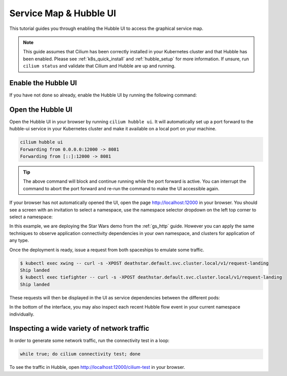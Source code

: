 .. only:: not (epub or latex or html)

    WARNING: You are looking at unreleased Cilium documentation.
    Please use the official rendered version released here:
    https://docs.cilium.io

.. _hubble_gsg:
.. _hubble_ui:

***********************
Service Map & Hubble UI
***********************

This tutorial guides you through enabling the Hubble UI to access the graphical
service map.

.. image:: images/hubble_sw_service_map.png

.. note::

   This guide assumes that Cilium has been correctly installed in your
   Kubernetes cluster and that Hubble has been enabled. Please see
   :ref:`k8s_quick_install` and :ref:`hubble_setup` for more information. If
   unsure, run ``cilium status`` and validate that Cilium and Hubble are up and
   running.

Enable the Hubble UI
====================

If you have not done so already, enable the Hubble UI by running the following command:

.. tabs::

    .. group-tab:: Cilium CLI 

        .. code-block:: shell-session

            cilium hubble enable --ui
            🔑 Found existing CA in secret cilium-ca
            ✨ Patching ConfigMap cilium-config to enable Hubble...
            ♻️  Restarted Cilium pods
            ✅ Relay is already deployed
            ✅ Hubble UI is already deployed

    .. group-tab:: Helm

        .. parsed-literal::

           helm upgrade cilium |CHART_RELEASE| \\
              --namespace $CILIUM_NAMESPACE \\
              --reuse-values \\
              --set hubble.relay.enabled=true \\
              --set hubble.ui.enabled=true

    .. group-tab:: Helm (Standalone install)

        Clusters sometimes come with Cilium, Hubble, and Hubble relay already installed.
        When this is the case you can still use Helm to install only Hubble UI on top of the pre-installed components.

        You will need to set ``hubble.ui.standalone.enabled`` to ``true`` and optionally provide a volume to mount
        Hubble UI client certificates if TLS is enabled on Hubble Relay server side.

        Below is an example deploying Hubble UI as standalone, with client certificates mounted from a ``my-hubble-ui-client-certs`` secret:

        .. parsed-literal::

            helm upgrade --install --namespace kube-system cilium |CHART_RELEASE| --values - <<EOF
            agent: false
            operator:
              enabled: false
            cni:
              install: false
            hubble:
              enabled: false
              relay:
                # set this to false as Hubble relay is already installed
                enabled: false
                tls:
                  server:
                    # set this to true if tls is enabled on Hubble relay server side
                    enabled: true
              ui:
                # enable Hubble UI
                enabled: true
                standalone:
                  # enable Hubble UI standalone deployment
                  enabled: true
                  # provide a volume containing Hubble relay client certificates to mount in Hubble UI pod
                  tls:
                    certsVolume:
                      projected:
                        defaultMode: 0400
                        sources:
                          - secret:
                              name: my-hubble-ui-client-certs
                              items:
                                - key: tls.crt
                                  path: client.crt
                                - key: tls.key
                                  path: client.key
                                - key: ca.crt
                                  path: hubble-relay-ca.crt
            EOF

        Please note that Hubble UI expects the certificate files to be available under the following paths:

        .. code-block:: shell-session

            - name: TLS_RELAY_CA_CERT_FILES
              value: /var/lib/hubble-ui/certs/hubble-relay-ca.crt
            - name: TLS_RELAY_CLIENT_CERT_FILE
              value: /var/lib/hubble-ui/certs/client.crt
            - name: TLS_RELAY_CLIENT_KEY_FILE
              value: /var/lib/hubble-ui/certs/client.key

        Keep this in mind when providing the volume containing the certificate.


Open the Hubble UI
==================

Open the Hubble UI in your browser by running ``cilium hubble ui``. It will
automatically set up a port forward to the hubble-ui service in your Kubernetes
cluster and make it available on a local port on your machine.

.. code-block:: shell-session

    cilium hubble ui
    Forwarding from 0.0.0.0:12000 -> 8081
    Forwarding from [::]:12000 -> 8081

.. tip::

   The above command will block and continue running while the port forward is
   active. You can interrupt the command to abort the port forward and re-run
   the command to make the UI accessible again.

If your browser has not automatically opened the UI, open the page
http://localhost:12000 in your browser. You should see a screen with an
invitation to select a namespace, use the namespace selector dropdown on the
left top corner to select a namespace:

.. image:: images/hubble_service_map_namespace_selector.png

In this example, we are deploying the Star Wars demo from the :ref:`gs_http`
guide. However you can apply the same techniques to observe application
connectivity dependencies in your own namespace, and clusters for
application of any type.

Once the deployment is ready, issue a request from both spaceships to emulate
some traffic.

.. code-block:: shell-session

    $ kubectl exec xwing -- curl -s -XPOST deathstar.default.svc.cluster.local/v1/request-landing
    Ship landed
    $ kubectl exec tiefighter -- curl -s -XPOST deathstar.default.svc.cluster.local/v1/request-landing
    Ship landed

These requests will then be displayed in the UI as service dependencies between
the different pods:

.. image:: images/hubble_sw_service_map.png

In the bottom of the interface, you may also inspect each recent Hubble flow
event in your current namespace individually.

Inspecting a wide variety of network traffic
============================================

In order to generate some network traffic, run the connectivity test in a loop:

.. code-block:: shell-session

   while true; do cilium connectivity test; done 

To see the traffic in Hubble, open http://localhost:12000/cilium-test in your
browser.
